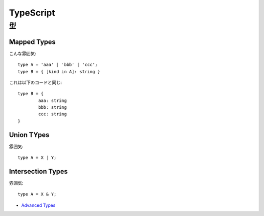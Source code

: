 ===========
TypeScript
===========

.. highlight: typescript

型
=====

Mapped Types
--------------

こんな雰囲気::

	type A = 'aaa' | 'bbb' | 'ccc';
	type B = { [kind in A]: string }

これは以下のコードと同じ::

	type B = {
		aaa: string
		bbb: string
		ccc: string
	}

Union TYpes
------------

雰囲気::

	type A = X | Y;

Intersection Types
--------------------

雰囲気::

	type A = X & Y;

* `Advanced Types <https://www.typescriptlang.org/docs/handbook/advanced-types.html#mapped-types>`_
